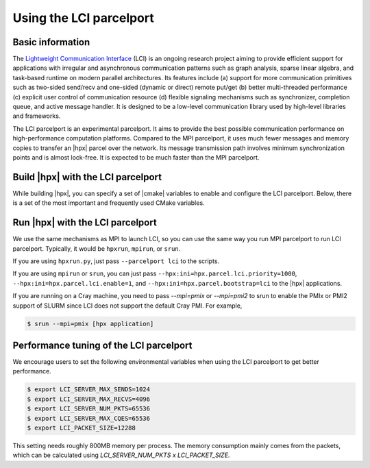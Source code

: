 ..
    Copyright (c) 2023 Jiakun Yan

    SPDX-License-Identifier: BSL-1.0
    Distributed under the Boost Software License, Version 1.0. (See accompanying
    file LICENSE_1_0.txt or copy at http://www.boost.org/LICENSE_1_0.txt)

.. _using_the_lci_parcelport:

========================
Using the LCI parcelport
========================

.. _info_lci:

Basic information
=================

The `Lightweight Communication Interface`_ (LCI) is an ongoing research project
aiming to provide efficient support for applications with irregular and asynchronous
communication patterns such as
graph analysis, sparse linear algebra, and task-based runtime on
modern parallel architectures. Its features include (a) support for
more communication primitives such as two-sided send/recv and
one-sided (dynamic or direct) remote put/get (b) better multi-threaded
performance (c) explicit user control of communication resource
(d) flexible signaling mechanisms such as synchronizer, completion queue,
and active message handler.
It is designed to be a low-level communication library used by
high-level libraries and frameworks.

The LCI parcelport is an experimental parcelport.
It aims to provide the best possible communication performance
on high-performance computation platforms.
Compared to the MPI parcelport, it uses much fewer messages
and memory copies to transfer an |hpx| parcel over the network.
Its message transmission path involves minimum synchronization
points and is almost lock-free. It is expected to be much faster
than the MPI parcelport.

.. _`Lightweight Communication Interface`: https://github.com/uiuc-hpc/LC

.. _build_lci_pp:

Build |hpx| with the LCI parcelport
===================================

While building |hpx|, you can specify a set of |cmake| variables to enable
and configure the LCI parcelport. Below, there is a set of the most important
and frequently used CMake variables.

.. option:: HPX_WITH_PARCELPORT_LCI

   Enable the LCI parcelport. This enables the use of LCI for networking operations in the |hpx| runtime.
   The default value is ``OFF`` because it's not available on all systems and/or requires another dependency. However,
   this experimental parcelport may provide better performance than the MPI parcelport.
   You must set this variable to ``ON`` in order to use the LCI parcelport. All the following variables only
   make sense when this variable is set to ``ON``.

.. option:: HPX_WITH_FETCH_LCI

   Use FetchContent to fetch LCI. The default value is ``OFF``.
   If this option is set to ``OFF``. You need to install your own LCI library and |hpx| will try
   to find it using |cmake| ``find_package``. You can specify the location of the LCI installation
   by the environmental variable ``LCI_ROOT``. Refer to the `LCI README`_ for how to install LCI.
   If this option is set to ``ON``. |hpx| will fetch and build LCI for you. You can use the following
   |cmake| variables to configure this behavior for your platform.

.. _`LCI README`: https://github.com/uiuc-hpc/LC#readme

.. option:: HPX_WITH_LCI_TAG

   This variable only takes effect when ``HPX_WITH_FETCH_LCI`` is set to ``ON``
   and ``FETCHCONTENT_SOURCE_DIR_LCI`` is not set.
   |hpx| will fetch LCI from its github repository. This variable controls the branch/tag LCI
   will be fetched.

.. option:: FETCHCONTENT_SOURCE_DIR_LCI

   This variable only takes effect when ``HPX_WITH_FETCH_LCI`` is set to ``ON``.
   When it is defined, ``HPX_WITH_LCI_TAG`` will be ignored.
   It accepts a path to a local version of LCI source code and |hpx| will fetch and build LCI from there.
   The default value is set conservatively for the stability of |hpx|, but users are welcome to set this
   variable to ``master`` for potentially better performance.

.. _run_lci_pp:

Run |hpx| with the LCI parcelport
=================================

We use the same mechanisms as MPI to launch LCI, so you can use the same way you run MPI parcelport to run LCI
parcelport. Typically, it would be ``hpxrun``, ``mpirun``, or ``srun``.

If you are using ``hpxrun.py``, just pass ``--parcelport lci`` to the scripts.

If you are using ``mpirun`` or ``srun``, you can just pass
``--hpx:ini=hpx.parcel.lci.priority=1000``, ``--hpx:ini=hpx.parcel.lci.enable=1``, and
``--hpx:ini=hpx.parcel.bootstrap=lci`` to the |hpx| applications.

If you are running on a Cray machine, you need to pass `--mpi=pmix` or `--mpi=pmi2` to srun
to enable the PMIx or PMI2 support of SLURM since LCI does not support the default Cray PMI.
For example,

.. code-block:: shell-session

   $ srun --mpi=pmix [hpx application]

.. _tune_lci_pp:

Performance tuning of the LCI parcelport
========================================

We encourage users to set the following environmental variables
when using the LCI parcelport to get better performance.

.. code-block:: shell-session

   $ export LCI_SERVER_MAX_SENDS=1024
   $ export LCI_SERVER_MAX_RECVS=4096
   $ export LCI_SERVER_NUM_PKTS=65536
   $ export LCI_SERVER_MAX_CQES=65536
   $ export LCI_PACKET_SIZE=12288

This setting needs roughly 800MB memory per process. The memory consumption mainly
comes from the packets, which can be calculated using `LCI_SERVER_NUM_PKTS x LCI_PACKET_SIZE`.
